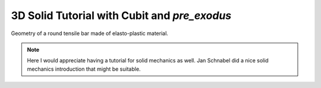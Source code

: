 3D Solid Tutorial with Cubit and *pre_exodus* 
=======================================================

.. figure:: figures/tensilebar.jpg
   :alt: Problem definition and geometrical setup
   :width: 500px
   :align: center

   Geometry of a round tensile bar made of elasto-plastic material.

.. note::

   Here I would appreciate having a tutorial for solid mechanics as well.
   Jan Schnabel did a nice solid mechanics introduction that might be suitable.
